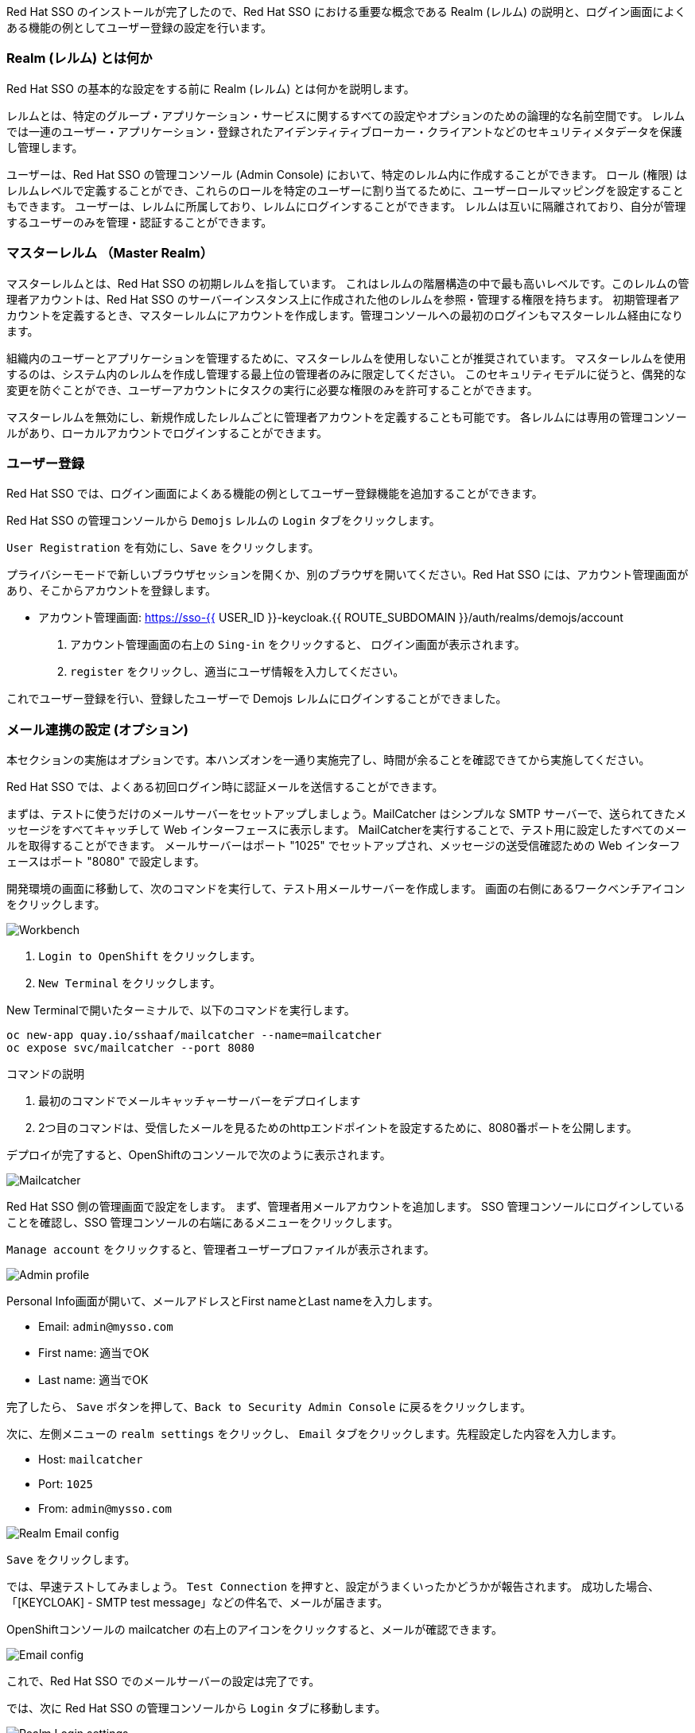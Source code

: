 [#server-setup]
Red Hat SSO のインストールが完了したので、Red Hat SSO における重要な概念である Realm (レルム) の説明と、ログイン画面によくある機能の例としてユーザー登録の設定を行います。


[#what-is-realm]
=== Realm (レルム) とは何か
Red Hat SSO の基本的な設定をする前に Realm (レルム) とは何かを説明します。

レルムとは、特定のグループ・アプリケーション・サービスに関するすべての設定やオプションのための論理的な名前空間です。
レルムでは一連のユーザー・アプリケーション・登録されたアイデンティティブローカー・クライアントなどのセキュリティメタデータを保護し管理します。

ユーザーは、Red Hat SSO の管理コンソール (Admin Console) において、特定のレルム内に作成することができます。
ロール (権限) はレルムレベルで定義することができ、これらのロールを特定のユーザーに割り当てるために、ユーザーロールマッピングを設定することもできます。
ユーザーは、レルムに所属しており、レルムにログインすることができます。
レルムは互いに隔離されており、自分が管理するユーザーのみを管理・認証することができます。


[#master-realm]
=== マスターレルム （Master Realm）
マスターレルムとは、Red Hat SSO の初期レルムを指しています。
これはレルムの階層構造の中で最も高いレベルです。このレルムの管理者アカウントは、Red Hat SSO のサーバーインスタンス上に作成された他のレルムを参照・管理する権限を持ちます。
初期管理者アカウントを定義するとき、マスターレルムにアカウントを作成します。管理コンソールへの最初のログインもマスターレルム経由になります。

組織内のユーザーとアプリケーションを管理するために、マスターレルムを使用しないことが推奨されています。
マスターレルムを使用するのは、システム内のレルムを作成し管理する最上位の管理者のみに限定してください。
このセキュリティモデルに従うと、偶発的な変更を防ぐことができ、ユーザーアカウントにタスクの実行に必要な権限のみを許可することができます。

マスターレルムを無効にし、新規作成したレルムごとに管理者アカウントを定義することも可能です。
各レルムには専用の管理コンソールがあり、ローカルアカウントでログインすることができます。


[#user-registration]
=== ユーザー登録
Red Hat SSO では、ログイン画面によくある機能の例としてユーザー登録機能を追加することができます。

Red Hat SSO の管理コンソールから `Demojs` レルムの `Login` タブをクリックします。

`User Registration` を有効にし、`Save` をクリックします。

プライバシーモードで新しいブラウザセッションを開くか、別のブラウザを開いてください。Red Hat SSO には、アカウント管理画面があり、そこからアカウントを登録します。

* アカウント管理画面: https://sso-{{ USER_ID }}-keycloak.{{ ROUTE_SUBDOMAIN }}/auth/realms/demojs/account

1. アカウント管理画面の右上の `Sing-in` をクリックすると、 ログイン画面が表示されます。
2. `register` をクリックし、適当にユーザ情報を入力してください。

これでユーザー登録を行い、登録したユーザーで Demojs レルムにログインすることができました。


[#email-integration]
=== メール連携の設定 (オプション)
本セクションの実施はオプションです。本ハンズオンを一通り実施完了し、時間が余ることを確認できてから実施してください。

Red Hat SSO では、よくある初回ログイン時に認証メールを送信することができます。

まずは、テストに使うだけのメールサーバーをセットアップしましょう。MailCatcher はシンプルな SMTP サーバーで、送られてきたメッセージをすべてキャッチして Web インターフェースに表示します。
MailCatcherを実行することで、テスト用に設定したすべてのメールを取得することができます。
メールサーバーはポート "1025" でセットアップされ、メッセージの送受信確認ための Web インターフェースはポート "8080" で設定します。

開発環境の画面に移動して、次のコマンドを実行して、テスト用メールサーバーを作成します。
画面の右側にあるワークベンチアイコンをクリックします。

image::crw_right_workbench.png[Workbench]

1.  `Login to OpenShift` をクリックします。
2.  `New Terminal` をクリックします。

New Terminalで開いたターミナルで、以下のコマンドを実行します。

[source,bash,role="copypaste"]
----
oc new-app quay.io/sshaaf/mailcatcher --name=mailcatcher
oc expose svc/mailcatcher --port 8080
----

コマンドの説明

1. 最初のコマンドでメールキャッチャーサーバーをデプロイします
2. 2つ目のコマンドは、受信したメールを見るためのhttpエンドポイントを設定するために、8080番ポートを公開します。

デプロイが完了すると、OpenShiftのコンソールで次のように表示されます。

image::OpenShift_mailcatcherinstalled.png[Mailcatcher]

Red Hat SSO 側の管理画面で設定をします。
まず、管理者用メールアカウントを追加します。
SSO 管理コンソールにログインしていることを確認し、SSO 管理コンソールの右端にあるメニューをクリックします。

`Manage account` をクリックすると、管理者ユーザープロファイルが表示されます。

image::sso_adminprofile.png[Admin profile]

Personal Info画面が開いて、メールアドレスとFirst nameとLast nameを入力します。

* Email: `admin@mysso.com`
* First name:  適当でOK
* Last name: 適当でOK

完了したら、 `Save` ボタンを押して、`Back to Security Admin Console` に戻るをクリックします。

次に、左側メニューの `realm settings` をクリックし、 `Email` タブをクリックします。先程設定した内容を入力します。

* Host: `mailcatcher`
* Port: `1025`
* From: `admin@mysso.com`

image::sso_adminemailconfig.png[Realm Email config]

`Save` をクリックします。

では、早速テストしてみましょう。
`Test Connection` を押すと、設定がうまくいったかどうかが報告されます。
成功した場合、「[KEYCLOAK] - SMTP test message」などの件名で、メールが届きます。

OpenShiftコンソールの mailcatcher の右上のアイコンをクリックすると、メールが確認できます。

image::mailcatcher_ui.png[Email config]

これで、Red Hat SSO でのメールサーバーの設定は完了です。

では、次に Red Hat SSO の管理コンソールから `Login` タブに移動します。

image::sso_adminloginconfig.png[Realm Login settings]

以下を有効にします:

1. `User Registration` 新しいユーザーがSSOに登録可能にします。
2. `Verify Email` メールによるユーザーを確認を有効化します。

`Save` をクリックします。

それでは、この設定をテストしていきます。
プライバシーモードで新しいブラウザセッションを開くか、別のブラウザを開いてください。

* アカウント管理画面: https://sso-{{ USER_ID }}-keycloak.{{ ROUTE_SUBDOMAIN }}/auth/realms/demojs/account

1. アカウント管理画面の右上の `Sing-in` をクリックすると、 ログイン画面が表示されます。
2. `register` をクリックし、適当にユーザ情報を入力してください。
3. 新しく作成されたユーザーを確認するためにメールが送信されるので、mailcatcherに送信されます。

ユーザ登録が完了すると、以下の画面が表示されます。

image::sso_adminemailverify.png[Realm Login settings]

mailcatcher にアクセスすると、新しい電子メールが届いているはずです。
メールに記載されているリンクをクリックし、新しいユーザーを確認します。これで、新しいユーザで管理コンソールにログインできるはずです。（確認メールのリンクをコピーして、ユーザ登録したブラウザ側で開いてください）

さて、これで Red Hat SSO サーバーとそのレルムの基本的な設定ができました。
次の章では、最初のアプリケーションをデプロイし、Red Hat SSO を用いてシングルサインオンを実現するように設定します。

